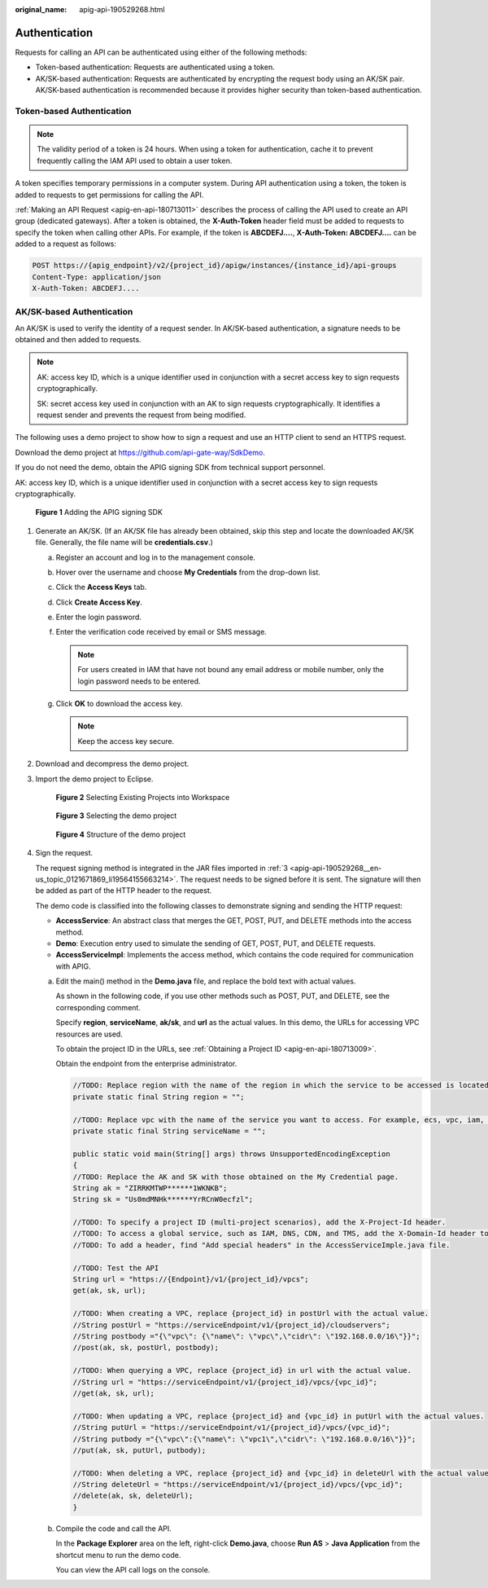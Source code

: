 :original_name: apig-api-190529268.html

.. _apig-api-190529268:

Authentication
==============

Requests for calling an API can be authenticated using either of the following methods:

-  Token-based authentication: Requests are authenticated using a token.

-  AK/SK-based authentication: Requests are authenticated by encrypting the request body using an AK/SK pair. AK/SK-based authentication is recommended because it provides higher security than token-based authentication.

Token-based Authentication
--------------------------

.. note::

   The validity period of a token is 24 hours. When using a token for authentication, cache it to prevent frequently calling the IAM API used to obtain a user token.

A token specifies temporary permissions in a computer system. During API authentication using a token, the token is added to requests to get permissions for calling the API.

:ref:`Making an API Request <apig-en-api-180713011>` describes the process of calling the API used to create an API group (dedicated gateways). After a token is obtained, the **X-Auth-Token** header field must be added to requests to specify the token when calling other APIs. For example, if the token is **ABCDEFJ....**, **X-Auth-Token: ABCDEFJ....** can be added to a request as follows:

.. code-block::

   POST https://{apig_endpoint}/v2/{project_id}/apigw/instances/{instance_id}/api-groups
   Content-Type: application/json
   X-Auth-Token: ABCDEFJ....

.. _apig-api-190529268__en-us_topic_0121671869_section0390282152:

AK/SK-based Authentication
--------------------------

An AK/SK is used to verify the identity of a request sender. In AK/SK-based authentication, a signature needs to be obtained and then added to requests.

.. note::

   AK: access key ID, which is a unique identifier used in conjunction with a secret access key to sign requests cryptographically.

   SK: secret access key used in conjunction with an AK to sign requests cryptographically. It identifies a request sender and prevents the request from being modified.

The following uses a demo project to show how to sign a request and use an HTTP client to send an HTTPS request.

Download the demo project at https://github.com/api-gate-way/SdkDemo.

If you do not need the demo, obtain the APIG signing SDK from technical support personnel.

AK: access key ID, which is a unique identifier used in conjunction with a secret access key to sign requests cryptographically.


.. figure:: /_static/images/en-us_image_0173593322.png
   :alt: **Figure 1** Adding the APIG signing SDK

   **Figure 1** Adding the APIG signing SDK

#. Generate an AK/SK. (If an AK/SK file has already been obtained, skip this step and locate the downloaded AK/SK file. Generally, the file name will be **credentials.csv**.)

   a. Register an account and log in to the management console.
   b. Hover over the username and choose **My Credentials** from the drop-down list.

   c. Click the **Access Keys** tab.
   d. Click **Create Access Key**.
   e. Enter the login password.
   f. Enter the verification code received by email or SMS message.

      .. note::

         For users created in IAM that have not bound any email address or mobile number, only the login password needs to be entered.

   g. Click **OK** to download the access key.

      .. note::

         Keep the access key secure.

#. Download and decompress the demo project.

#. .. _apig-api-190529268__en-us_topic_0121671869_li19564155663214:

   Import the demo project to Eclipse.


   .. figure:: /_static/images/en-us_image_0173593323.png
      :alt: **Figure 2** Selecting Existing Projects into Workspace

      **Figure 2** Selecting Existing Projects into Workspace


   .. figure:: /_static/images/en-us_image_0173593324.png
      :alt: **Figure 3** Selecting the demo project

      **Figure 3** Selecting the demo project


   .. figure:: /_static/images/en-us_image_0173593326.png
      :alt: **Figure 4** Structure of the demo project

      **Figure 4** Structure of the demo project

#. Sign the request.

   The request signing method is integrated in the JAR files imported in :ref:`3 <apig-api-190529268__en-us_topic_0121671869_li19564155663214>`. The request needs to be signed before it is sent. The signature will then be added as part of the HTTP header to the request.

   The demo code is classified into the following classes to demonstrate signing and sending the HTTP request:

   -  **AccessService**: An abstract class that merges the GET, POST, PUT, and DELETE methods into the access method.
   -  **Demo**: Execution entry used to simulate the sending of GET, POST, PUT, and DELETE requests.
   -  **AccessServiceImpl**: Implements the access method, which contains the code required for communication with APIG.

   a. Edit the main() method in the **Demo.java** file, and replace the bold text with actual values.

      As shown in the following code, if you use other methods such as POST, PUT, and DELETE, see the corresponding comment.

      Specify **region**, **serviceName**, **ak/sk**, and **url** as the actual values. In this demo, the URLs for accessing VPC resources are used.

      To obtain the project ID in the URLs, see :ref:`Obtaining a Project ID <apig-en-api-180713009>`.

      Obtain the endpoint from the enterprise administrator.

      .. code-block::

         //TODO: Replace region with the name of the region in which the service to be accessed is located.
         private static final String region = "";

         //TODO: Replace vpc with the name of the service you want to access. For example, ecs, vpc, iam, and elb.
         private static final String serviceName = "";

         public static void main(String[] args) throws UnsupportedEncodingException
         {
         //TODO: Replace the AK and SK with those obtained on the My Credential page.
         String ak = "ZIRRKMTWP******1WKNKB";
         String sk = "Us0mdMNHk******YrRCnW0ecfzl";

         //TODO: To specify a project ID (multi-project scenarios), add the X-Project-Id header.
         //TODO: To access a global service, such as IAM, DNS, CDN, and TMS, add the X-Domain-Id header to specify an account ID.
         //TODO: To add a header, find "Add special headers" in the AccessServiceImple.java file.

         //TODO: Test the API
         String url = "https://{Endpoint}/v1/{project_id}/vpcs";
         get(ak, sk, url);

         //TODO: When creating a VPC, replace {project_id} in postUrl with the actual value.
         //String postUrl = "https://serviceEndpoint/v1/{project_id}/cloudservers";
         //String postbody ="{\"vpc\": {\"name\": \"vpc\",\"cidr\": \"192.168.0.0/16\"}}";
         //post(ak, sk, postUrl, postbody);

         //TODO: When querying a VPC, replace {project_id} in url with the actual value.
         //String url = "https://serviceEndpoint/v1/{project_id}/vpcs/{vpc_id}";
         //get(ak, sk, url);

         //TODO: When updating a VPC, replace {project_id} and {vpc_id} in putUrl with the actual values.
         //String putUrl = "https://serviceEndpoint/v1/{project_id}/vpcs/{vpc_id}";
         //String putbody ="{\"vpc\":{\"name\": \"vpc1\",\"cidr\": \"192.168.0.0/16\"}}";
         //put(ak, sk, putUrl, putbody);

         //TODO: When deleting a VPC, replace {project_id} and {vpc_id} in deleteUrl with the actual values.
         //String deleteUrl = "https://serviceEndpoint/v1/{project_id}/vpcs/{vpc_id}";
         //delete(ak, sk, deleteUrl);
         }

   b. Compile the code and call the API.

      In the **Package Explorer** area on the left, right-click **Demo.java**, choose **Run AS** > **Java Application** from the shortcut menu to run the demo code.

      You can view the API call logs on the console.
